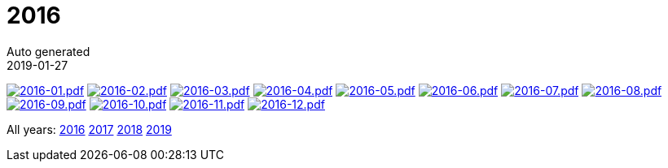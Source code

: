 :jbake-type: page
:jbake-status: published
:stylesheet: css/plain.css
= 2016
Auto generated
2019-01-27



image:2016-01.png[2016-01.pdf,link=2016-01.pdf] image:2016-02.png[2016-02.pdf,link=2016-02.pdf] image:2016-03.png[2016-03.pdf,link=2016-03.pdf] image:2016-04.png[2016-04.pdf,link=2016-04.pdf] image:2016-05.png[2016-05.pdf,link=2016-05.pdf] image:2016-06.png[2016-06.pdf,link=2016-06.pdf] image:2016-07.png[2016-07.pdf,link=2016-07.pdf] image:2016-08.png[2016-08.pdf,link=2016-08.pdf] image:2016-09.png[2016-09.pdf,link=2016-09.pdf] image:2016-10.png[2016-10.pdf,link=2016-10.pdf] image:2016-11.png[2016-11.pdf,link=2016-11.pdf] image:2016-12.png[2016-12.pdf,link=2016-12.pdf] 

All years: link:../2016/index.html[2016] link:../2017/index.html[2017] link:../2018/index.html[2018] link:../2019/index.html[2019]

